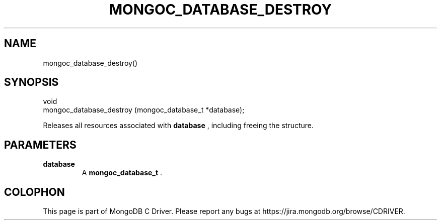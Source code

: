 .\" This manpage is Copyright (C) 2014 MongoDB, Inc.
.\" 
.\" Permission is granted to copy, distribute and/or modify this document
.\" under the terms of the GNU Free Documentation License, Version 1.3
.\" or any later version published by the Free Software Foundation;
.\" with no Invariant Sections, no Front-Cover Texts, and no Back-Cover Texts.
.\" A copy of the license is included in the section entitled "GNU
.\" Free Documentation License".
.\" 
.TH "MONGOC_DATABASE_DESTROY" "3" "2014-06-26" "MongoDB C Driver"
.SH NAME
mongoc_database_destroy()
.SH "SYNOPSIS"

.nf
.nf
void
mongoc_database_destroy (mongoc_database_t *database);
.fi
.fi

Releases all resources associated with
.B database
, including freeing the structure.

.SH "PARAMETERS"

.TP
.B database
A
.BR mongoc_database_t
\&.
.LP


.BR
.SH COLOPHON
This page is part of MongoDB C Driver.
Please report any bugs at
\%https://jira.mongodb.org/browse/CDRIVER.